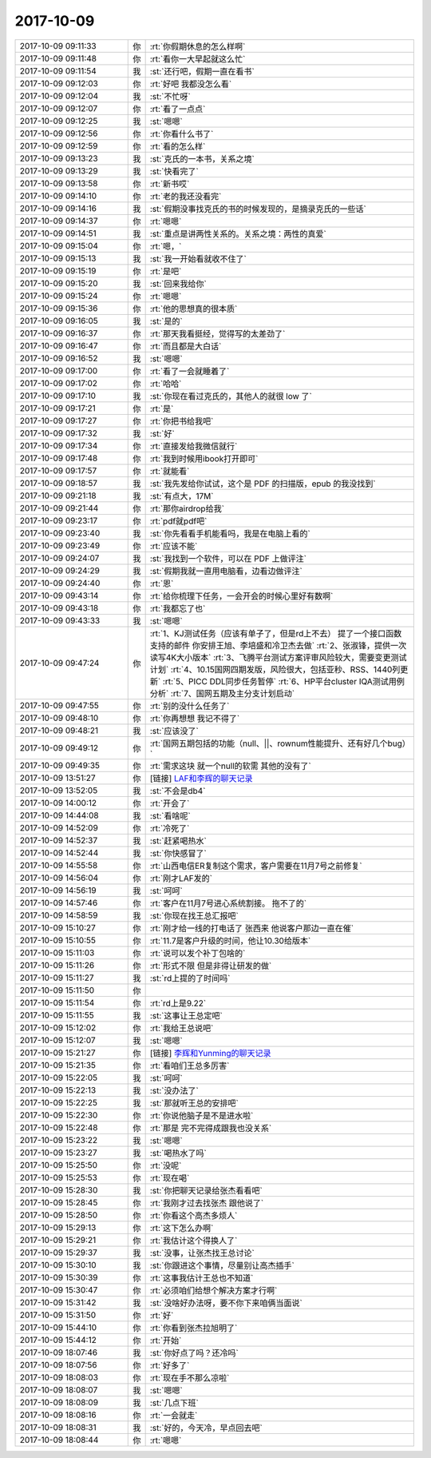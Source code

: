 2017-10-09
-------------

.. list-table::
   :widths: 25, 1, 60

   * - 2017-10-09 09:11:33
     - 你
     - :rt:`你假期休息的怎么样啊`
   * - 2017-10-09 09:11:48
     - 你
     - :rt:`看你一大早起就这么忙`
   * - 2017-10-09 09:11:54
     - 我
     - :st:`还行吧，假期一直在看书`
   * - 2017-10-09 09:12:03
     - 你
     - :rt:`好吧 我都没怎么看`
   * - 2017-10-09 09:12:04
     - 我
     - :st:`不忙呀`
   * - 2017-10-09 09:12:07
     - 你
     - :rt:`看了一点点`
   * - 2017-10-09 09:12:25
     - 我
     - :st:`嗯嗯`
   * - 2017-10-09 09:12:56
     - 你
     - :rt:`你看什么书了`
   * - 2017-10-09 09:12:59
     - 你
     - :rt:`看的怎么样`
   * - 2017-10-09 09:13:23
     - 我
     - :st:`克氏的一本书，关系之境`
   * - 2017-10-09 09:13:29
     - 我
     - :st:`快看完了`
   * - 2017-10-09 09:13:58
     - 你
     - :rt:`新书哎`
   * - 2017-10-09 09:14:10
     - 你
     - :rt:`老的我还没看完`
   * - 2017-10-09 09:14:16
     - 我
     - :st:`假期没事找克氏的书的时候发现的，是摘录克氏的一些话`
   * - 2017-10-09 09:14:37
     - 你
     - :rt:`嗯嗯`
   * - 2017-10-09 09:14:51
     - 我
     - :st:`重点是讲两性关系的。关系之境：两性的真爱`
   * - 2017-10-09 09:15:04
     - 你
     - :rt:`嗯，`
   * - 2017-10-09 09:15:13
     - 我
     - :st:`我一开始看就收不住了`
   * - 2017-10-09 09:15:19
     - 你
     - :rt:`是吧`
   * - 2017-10-09 09:15:20
     - 我
     - :st:`回来我给你`
   * - 2017-10-09 09:15:24
     - 你
     - :rt:`嗯嗯`
   * - 2017-10-09 09:15:36
     - 你
     - :rt:`他的思想真的很本质`
   * - 2017-10-09 09:16:05
     - 我
     - :st:`是的`
   * - 2017-10-09 09:16:37
     - 你
     - :rt:`那天我看挺经，觉得写的太差劲了`
   * - 2017-10-09 09:16:47
     - 你
     - :rt:`而且都是大白话`
   * - 2017-10-09 09:16:52
     - 我
     - :st:`嗯嗯`
   * - 2017-10-09 09:17:00
     - 你
     - :rt:`看了一会就睡着了`
   * - 2017-10-09 09:17:02
     - 你
     - :rt:`哈哈`
   * - 2017-10-09 09:17:10
     - 我
     - :st:`你现在看过克氏的，其他人的就很 low 了`
   * - 2017-10-09 09:17:21
     - 你
     - :rt:`是`
   * - 2017-10-09 09:17:27
     - 你
     - :rt:`你把书给我吧`
   * - 2017-10-09 09:17:32
     - 我
     - :st:`好`
   * - 2017-10-09 09:17:34
     - 你
     - :rt:`直接发给我微信就行`
   * - 2017-10-09 09:17:48
     - 你
     - :rt:`我到时候用ibook打开即可`
   * - 2017-10-09 09:17:57
     - 你
     - :rt:`就能看`
   * - 2017-10-09 09:18:57
     - 我
     - :st:`我先发给你试试，这个是 PDF 的扫描版，epub 的我没找到`
   * - 2017-10-09 09:21:18
     - 我
     - :st:`有点大，17M`
   * - 2017-10-09 09:21:44
     - 你
     - :rt:`那你airdrop给我`
   * - 2017-10-09 09:23:17
     - 你
     - :rt:`pdf就pdf吧`
   * - 2017-10-09 09:23:40
     - 我
     - :st:`你先看看手机能看吗，我是在电脑上看的`
   * - 2017-10-09 09:23:49
     - 你
     - :rt:`应该不能`
   * - 2017-10-09 09:24:07
     - 我
     - :st:`我找到一个软件，可以在 PDF 上做评注`
   * - 2017-10-09 09:24:29
     - 我
     - :st:`假期我就一直用电脑看，边看边做评注`
   * - 2017-10-09 09:24:40
     - 你
     - :rt:`恩`
   * - 2017-10-09 09:43:14
     - 你
     - :rt:`给你梳理下任务，一会开会的时候心里好有数啊`
   * - 2017-10-09 09:43:18
     - 你
     - :rt:`我都忘了也`
   * - 2017-10-09 09:43:33
     - 我
     - :st:`嗯嗯`
   * - 2017-10-09 09:47:24
     - 你
     - :rt:`1、KJ测试任务（应该有单子了，但是rd上不去） 提了一个接口函数支持的邮件 你安排王旭、李培盛和冷卫杰去做`
       :rt:`2、张淑锋，提供一次读写4K大小版本`
       :rt:`3、飞腾平台测试方案评审风险较大，需要变更测试计划`
       :rt:`4、10.15国网四期发版，风险很大，包括亚秒、RSS、1440列更新`
       :rt:`5、PICC DDL同步任务暂停`
       :rt:`6、HP平台cluster IQA测试用例分析`
       :rt:`7、国网五期及主分支计划启动`
   * - 2017-10-09 09:47:55
     - 你
     - :rt:`别的没什么任务了`
   * - 2017-10-09 09:48:10
     - 你
     - :rt:`你再想想 我记不得了`
   * - 2017-10-09 09:48:21
     - 我
     - :st:`应该没了`
   * - 2017-10-09 09:49:12
     - 你
     - :rt:`国网五期包括的功能（null、||、rownum性能提升、还有好几个bug）`
   * - 2017-10-09 09:49:35
     - 你
     - :rt:`需求这块 就一个null的软需 其他的没有了`
   * - 2017-10-09 13:51:27
     - 你
     - [链接] `LAF和李辉的聊天记录 <https://support.weixin.qq.com/cgi-bin/mmsupport-bin/readtemplate?t=page/favorite_record__w_unsupport>`_
   * - 2017-10-09 13:52:05
     - 我
     - :st:`不会是db4`
   * - 2017-10-09 14:00:12
     - 你
     - :rt:`开会了`
   * - 2017-10-09 14:44:08
     - 我
     - :st:`看啥呢`
   * - 2017-10-09 14:52:09
     - 你
     - :rt:`冷死了`
   * - 2017-10-09 14:52:37
     - 我
     - :st:`赶紧喝热水`
   * - 2017-10-09 14:52:44
     - 我
     - :st:`你快感冒了`
   * - 2017-10-09 14:55:58
     - 你
     - :rt:`山西电信ER复制这个需求，客户需要在11月7号之前修复`
   * - 2017-10-09 14:56:04
     - 你
     - :rt:`刚才LAF发的`
   * - 2017-10-09 14:56:19
     - 我
     - :st:`呵呵`
   * - 2017-10-09 14:57:46
     - 你
     - :rt:`客户在11月7号进心系统割接。 拖不了的`
   * - 2017-10-09 14:58:59
     - 我
     - :st:`你现在找王总汇报吧`
   * - 2017-10-09 15:10:27
     - 你
     - :rt:`刚才给一线的打电话了 张西来 他说客户那边一直在催`
   * - 2017-10-09 15:10:55
     - 你
     - :rt:`11.7是客户升级的时间，他让10.30给版本`
   * - 2017-10-09 15:11:03
     - 你
     - :rt:`说可以发个补丁包啥的`
   * - 2017-10-09 15:11:26
     - 你
     - :rt:`形式不限 但是非得让研发的做`
   * - 2017-10-09 15:11:27
     - 我
     - :st:`rd上提的了时间吗`
   * - 2017-10-09 15:11:50
     - 你
     - .. image:: /images/241604.jpg
          :width: 100px
   * - 2017-10-09 15:11:54
     - 你
     - :rt:`rd上是9.22`
   * - 2017-10-09 15:11:55
     - 我
     - :st:`这事让王总定吧`
   * - 2017-10-09 15:12:02
     - 你
     - :rt:`我给王总说吧`
   * - 2017-10-09 15:12:07
     - 我
     - :st:`嗯嗯`
   * - 2017-10-09 15:21:27
     - 你
     - [链接] `李辉和Yunming的聊天记录 <https://support.weixin.qq.com/cgi-bin/mmsupport-bin/readtemplate?t=page/favorite_record__w_unsupport>`_
   * - 2017-10-09 15:21:35
     - 你
     - :rt:`看咱们王总多厉害`
   * - 2017-10-09 15:22:05
     - 我
     - :st:`呵呵`
   * - 2017-10-09 15:22:13
     - 我
     - :st:`没办法了`
   * - 2017-10-09 15:22:25
     - 我
     - :st:`那就听王总的安排吧`
   * - 2017-10-09 15:22:30
     - 你
     - :rt:`你说他脑子是不是进水啦`
   * - 2017-10-09 15:22:48
     - 你
     - :rt:`那是 完不完得成跟我也没关系`
   * - 2017-10-09 15:23:22
     - 我
     - :st:`嗯嗯`
   * - 2017-10-09 15:23:27
     - 我
     - :st:`喝热水了吗`
   * - 2017-10-09 15:25:50
     - 你
     - :rt:`没呢`
   * - 2017-10-09 15:25:53
     - 你
     - :rt:`现在喝`
   * - 2017-10-09 15:28:30
     - 我
     - :st:`你把聊天记录给张杰看看吧`
   * - 2017-10-09 15:28:45
     - 你
     - :rt:`我刚才过去找张杰 跟他说了`
   * - 2017-10-09 15:28:50
     - 你
     - :rt:`你看这个高杰多烦人`
   * - 2017-10-09 15:29:13
     - 你
     - :rt:`这下怎么办啊`
   * - 2017-10-09 15:29:21
     - 你
     - :rt:`我估计这个得换人了`
   * - 2017-10-09 15:29:37
     - 我
     - :st:`没事，让张杰找王总讨论`
   * - 2017-10-09 15:30:10
     - 我
     - :st:`你跟进这个事情，尽量别让高杰插手`
   * - 2017-10-09 15:30:39
     - 你
     - :rt:`这事我估计王总也不知道`
   * - 2017-10-09 15:30:47
     - 你
     - :rt:`必须咱们给想个解决方案才行啊`
   * - 2017-10-09 15:31:42
     - 我
     - :st:`没啥好办法呀，要不你下来咱俩当面说`
   * - 2017-10-09 15:31:50
     - 你
     - :rt:`好`
   * - 2017-10-09 15:44:10
     - 你
     - :rt:`你看到张杰拉旭明了`
   * - 2017-10-09 15:44:12
     - 你
     - :rt:`开始`
   * - 2017-10-09 18:07:46
     - 我
     - :st:`你好点了吗？还冷吗`
   * - 2017-10-09 18:07:56
     - 你
     - :rt:`好多了`
   * - 2017-10-09 18:08:03
     - 你
     - :rt:`现在手不那么凉啦`
   * - 2017-10-09 18:08:07
     - 我
     - :st:`嗯嗯`
   * - 2017-10-09 18:08:09
     - 我
     - :st:`几点下班`
   * - 2017-10-09 18:08:16
     - 你
     - :rt:`一会就走`
   * - 2017-10-09 18:08:31
     - 我
     - :st:`好的，今天冷，早点回去吧`
   * - 2017-10-09 18:08:44
     - 你
     - :rt:`嗯嗯`